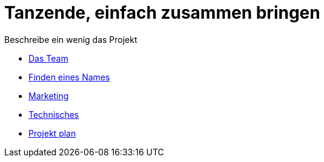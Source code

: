 # Tanzende, einfach zusammen bringen
:jbake-type: page
:jbake-status: published
:jbake-tags: dance
:idprefix:

Beschreibe ein wenig das Projekt

 * link:team.adoc[Das Team]
 * link:namen.adoc[Finden eines Names]
 * link:marketing.adoc[Marketing]
 * link:technic.adoc[Technisches]
 * link:project.adoc[Projekt plan]






